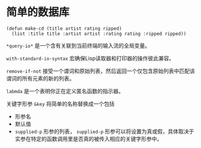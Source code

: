 * 简单的数据库
  #+begin_src common-lisp
    (defun make-cd (title artist rating ripped)
      (list :title title :artist artist :rating rating :ripped ripped))
  #+end_src

  ~*query-io*~ 是一个含有关联到当前终端的输入流的全局变量。

  ~with-standard-io-syntax~ 宏确保Lisp读取器和打印器的操作彼此兼容。

  ~remove-if-not~ 接受一个谓词和原始列表，然后返回一个仅包含原始列表中匹配该谓词的所有元素的新的列表。

  ~labmda~ 是一个表明你正在定义匿名函数的指示器。

  关键字形参 ~&key~ 将简单的名称替换成一个包括
  - 形参名
  - 默认值
  - ~supplied-p~ 形参的列表， ~supplied-p~ 形参可以将设置为真或假，具体取决于实参在特定的函数调用里是否真的被传入相应的关键字形参中。
